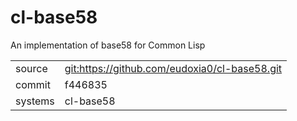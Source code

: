 * cl-base58

An implementation of base58 for Common Lisp

|---------+-----------------------------------------------|
| source  | git:https://github.com/eudoxia0/cl-base58.git |
| commit  | f446835                                       |
| systems | cl-base58                                     |
|---------+-----------------------------------------------|
